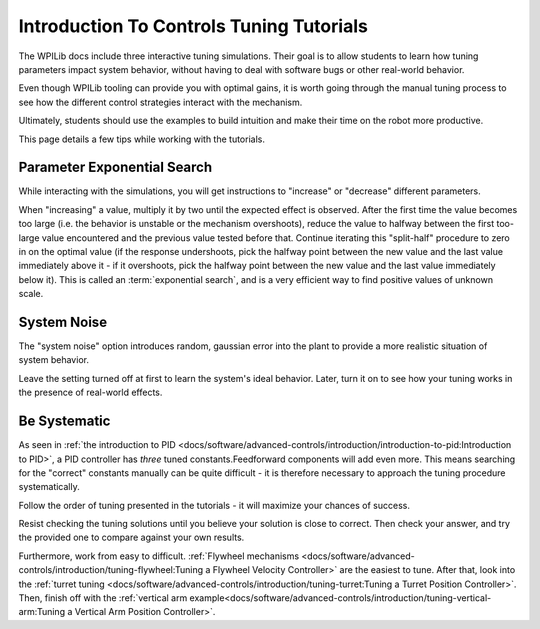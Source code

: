 Introduction To Controls Tuning Tutorials
=========================================

The WPILib docs include three interactive tuning simulations. Their goal is to allow students to learn how tuning parameters impact system behavior, without having to deal with software bugs or other real-world behavior.

Even though WPILib tooling can provide you with optimal gains, it is worth going through the manual tuning process to see how the different control strategies interact with the mechanism.

Ultimately, students should use the examples to build intuition and make their time on the robot more productive.

This page details a few tips while working with the tutorials.

Parameter Exponential Search
----------------------------

While interacting with the simulations, you will get instructions to "increase" or "decrease" different parameters.

When "increasing" a value, multiply it by two until the expected effect is observed.  After the first time the value becomes too large (i.e. the behavior is unstable or the mechanism overshoots), reduce the value to halfway between the first too-large value encountered and the previous value tested before that.  Continue iterating this "split-half" procedure to zero in on the optimal value (if the response undershoots, pick the halfway point between the new value and the last value immediately above it - if it overshoots, pick the halfway point between the new value and the last value immediately below it). This is called an :term:`exponential search`, and is a very efficient way to find positive values of unknown scale.

System Noise
------------

The "system noise" option introduces random, gaussian error into the plant to provide a more realistic situation of system behavior.

Leave the setting turned off at first to learn the system's ideal behavior. Later, turn it on to see how your tuning works in the presence of real-world effects.

Be Systematic
-------------

As seen in :ref:`the introduction to PID <docs/software/advanced-controls/introduction/introduction-to-pid:Introduction to PID>`, a PID controller has *three* tuned constants.Feedforward components will add even more. This means searching for the "correct" constants manually can be quite difficult - it is therefore necessary to approach the tuning procedure systematically.

Follow the order of tuning presented in the tutorials - it will maximize your chances of success.

Resist checking the tuning solutions until you believe your solution is close to correct. Then check your answer, and try the provided one to compare against your own results.

Furthermore, work from easy to difficult. :ref:`Flywheel mechanisms <docs/software/advanced-controls/introduction/tuning-flywheel:Tuning a Flywheel Velocity Controller>` are the easiest to tune. After that, look into the :ref:`turret tuning <docs/software/advanced-controls/introduction/tuning-turret:Tuning a Turret Position Controller>`. Then, finish off with the :ref:`vertical arm example<docs/software/advanced-controls/introduction/tuning-vertical-arm:Tuning a Vertical Arm Position Controller>`.
